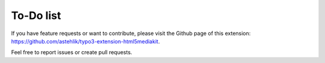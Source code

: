 ﻿.. include:: ../Includes.txt


.. _todo:

==========
To-Do list
==========

If you have feature requests or want to contribute, please visit the
Github page of this extension: https://github.com/astehlik/typo3-extension-html5mediakit.

Feel free to report issues or create pull requests.
